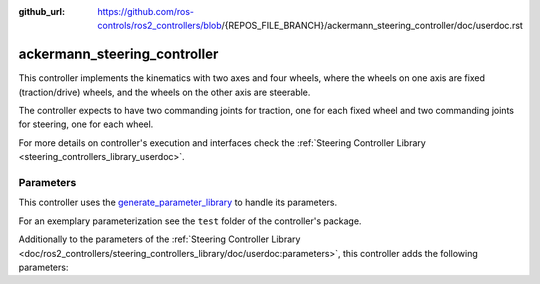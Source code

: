 :github_url: https://github.com/ros-controls/ros2_controllers/blob/{REPOS_FILE_BRANCH}/ackermann_steering_controller/doc/userdoc.rst

.. _ackermann_steering_controller_userdoc:

ackermann_steering_controller
=============================

This controller implements the kinematics with two axes and four wheels, where the wheels on one axis are fixed (traction/drive) wheels, and the wheels on the other axis are steerable.

The controller expects to have two commanding joints for traction, one for each fixed wheel and two commanding joints for steering, one for each wheel.

For more details on controller's execution and interfaces check the :ref:`Steering Controller Library <steering_controllers_library_userdoc>`.


Parameters
,,,,,,,,,,,

This controller uses the `generate_parameter_library <https://github.com/PickNikRobotics/generate_parameter_library>`_ to handle its parameters.

For an exemplary parameterization see the ``test`` folder of the controller's package.

Additionally to the parameters of the :ref:`Steering Controller Library <doc/ros2_controllers/steering_controllers_library/doc/userdoc:parameters>`, this controller adds the following parameters:

.. generate_parameter_library_details:: ../src/ackermann_steering_controller.yaml
